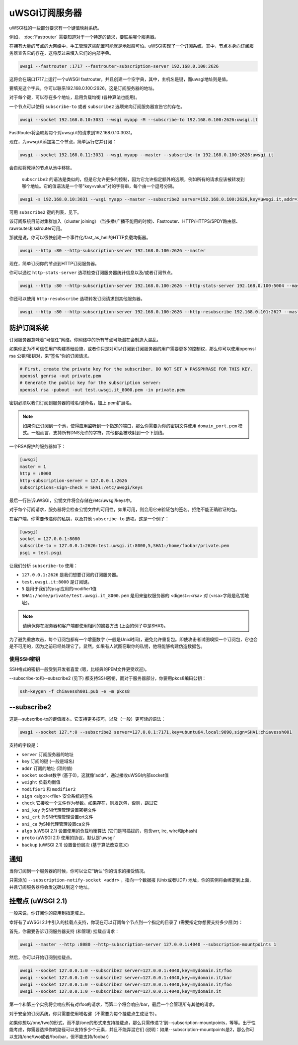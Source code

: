 uWSGI订阅服务器
=========================

uWSGI栈的一些部分要求有一个键值映射系统。

例如， :doc:`Fastrouter` 需要知道对于一个特定的请求，要联系哪个服务器。

在拥有大量的节点的大网络中，手工管理这些配置可能就是地狱般可怕。uWSGI实现了一个订阅系统，其中，节点本身向订阅服务器宣告它的存在，这将反过来填入它们的内部字典。

.. code-block:: sh

    uwsgi --fastrouter :1717 --fastrouter-subscription-server 192.168.0.100:2626

这将会在端口1717上运行一个uWSGI fastrouter，并且创建一个空字典，其中，主机名是键，而uwsgi地址则是值。

要填充这个字典，你可以联系192.168.0.100:2626，这是订阅服务器的地址。

对于每个键，可以存在多个地址，启用负载均衡 (各种算法也能用)。

一个节点可以使用 ``subscribe-to`` 或者 ``subscribe2`` 选项来向订阅服务器宣告它的存在。

.. code-block:: sh

    uwsgi --socket 192.168.0.10:3031 --wsgi myapp -M --subscribe-to 192.168.0.100:2626:uwsgi.it

FastRouter将会映射每个对uwsgi.it的请求到192.168.0.10:3031。

现在，为uwsgi.it添加第二个节点，简单运行它并订阅：

.. code-block:: xxx

    uwsgi --socket 192.168.0.11:3031 --wsgi myapp --master --subscribe-to 192.168.0.100:2626:uwsgi.it

会自动将死掉的节点从池中移除。

 ``subscribe2`` 的语法是类似的，但是它允许更多的控制，因为它允许指定额外的选项，例如所有的请求应该被转发到哪个地址。它的值语法是一个带"key=value"对的字符串，每个由一个逗号分隔。

.. code-block:: sh

    uwsgi -s 192.168.0.10:3031 --wsgi myapp --master --subscribe2 server=192.168.0.100:2626,key=uwsgi.it,addr=192.168.0.10:3031

可用 ``subscribe2`` 键的列表，见下。

该订阅系统目前对集群加入（cluster joining） (当多播/广播不能用的时候)、Fastrouter、HTTP/HTTPS/SPDY路由器、rawrouter和sslrouter可用。

那就是说，你可以很快创建一个事件化/fast_as_hell的HTTP负载均衡器。

.. code-block:: sh

    uwsgi --http :80 --http-subscription-server 192.168.0.100:2626 --master

现在，简单订阅你的节点到HTTP订阅服务器。

你可以通过 ``http-stats-server`` 选项检查订阅服务器统计信息以及/或者订阅节点。

.. code-block:: sh

    uwsgi --http :80 --http-subscription-server 192.168.0.100:2626 --http-stats-server 192.168.0.100:5004 --master

你还可以使用 ``http-resubscribe`` 选项转发订阅请求到其他服务器。

.. code-block:: sh

    uwsgi --http :80 --http-subscription-server 192.168.0.100:2626 --http-resubscribe 192.168.0.101:2627 --master

防护订阅系统
--------------------------------

订阅服务器意味着“可信任”网络。你网络中的所有节点可能潜在会制造大混乱。

如果你正为不可信任用户构建基础设施，或者你只是对可以订阅到订阅服务器的用户需要更多的控制权，那么你可以使用openssl rsa 公钥/密钥对，来“签名”你的订阅请求。

.. code-block:: sh

    # First, create the private key for the subscriber. DO NOT SET A PASSPHRASE FOR THIS KEY.
    openssl genrsa -out private.pem
    # Generate the public key for the subscription server:
    openssl rsa -pubout -out test.uwsgi.it_8000.pem -in private.pem

密钥必须以我们订阅到服务器的域名/键命名，加上.pem扩展名。

.. note:: 如果你正订阅到一个池，使得应用监听到一个指定的端口，那么你需要为你的密钥文件使用 ``domain_port.pem`` 模式。一般而言，支持所有DNS允许的字符，其他都会被映射到一个下划线。

一个RSA保护的服务器如下：

.. code-block:: ini

    [uwsgi]
    master = 1
    http = :8000
    http-subscription-server = 127.0.0.1:2626
    subscriptions-sign-check = SHA1:/etc/uwsgi/keys

最后一行告诉uWSGI，公钥文件将会存储在/etc/uwsgi/keys中。

对于每个订阅请求，服务器将会检查公钥文件的可用性，如果可用，则会用它来验证包的签名。拒绝不能正确验证的包。

在客户端，你需要传递你的私钥，以及其他 ``subscribe-to`` 选项。这是一个例子：

.. code-block:: ini

    [uwsgi]
    socket = 127.0.0.1:8080
    subscribe-to = 127.0.0.1:2626:test.uwsgi.it:8000,5,SHA1:/home/foobar/private.pem
    psgi = test.psgi

让我们分析 ``subscribe-to`` 使用：

* ``127.0.0.1:2626`` 是我们想要订阅的订阅服务器。
* ``test.uwsgi.it:8000`` 是订阅键。
* ``5`` 是用于我们的psgi应用的modifier1值
* ``SHA1:/home/private/test.uwsgi.it_8000.pem`` 是用来鉴权服务器的 <digest>:<rsa> 对 (<rsa>字段是私钥地址)。

.. note:: 请确保你在服务器和客户端都使用相同的摘要方法 (上面的例子中是SHA1)。

为了避免重放攻击，每个订阅包都有一个增量数字 (一般是Unix时间)，避免允许重复包。即使攻击者试图嗅探一个订阅包，它也会是不可用的，因为之前已经处理它了。显然，如果有人试图窃取你的私钥，他将能够构建伪造数据包。

使用SSH密钥
**************

SSH格式的密钥一般受到开发者喜爱 (嗯，比经典的PEM文件更受欢迎)。

--subscribe-to和--subscribe2 (见下) 都支持SSH密钥，而对于服务器部分，你要用pkcs8编码公钥：

.. code-block:: sh

   ssh-keygen -f chiavessh001.pub -e -m pkcs8
   
--subscribe2
------------

这是--subscribe-to的键值版本。它支持更多技巧，以及（一般）更可读的语法：

.. code-block:: sh

   uwsgi --socket 127.*:0 --subscribe2 server=127.0.0.1:7171,key=ubuntu64.local:9090,sign=SHA1:chiavessh001
   
   
支持的字段是：

* ``server`` 订阅服务器的地址
* ``key`` 订阅的键 (一般是域名)
* ``addr`` 订阅的地址 (项的值)
* ``socket`` socket数字 (基于0)，这就像'addr'，通过接收uWSGI内部socket值
* ``weight`` 负载均衡值
* ``modifier1`` 和 ``modifier2``
* ``sign`` <algo>:<file> 安全系统的签名
* ``check`` 它接收一个文件作为参数。如果存在，则发送包，否则，跳过它
* ``sni_key`` 为SNI代理管理设置密钥文件
* ``sni_crt`` 为SNI代理管理设置crt文件
* ``sni_ca`` 为SNI代理管理设置ca文件
* ``algo`` (uWSGI 2.1) 设置使用的负载均衡算法 (它们是可插拔的，包含wrr, lrc, wlrc和iphash)
* ``proto`` (uWSGI 2.1) 使用的协议，默认是'uwsgi'
* ``backup`` (uWSGI 2.1) 设置备份层次 (基于算法改变意义)

通知
-------------

当你订阅到一个服务器的时候，你可以让它“确认”你的请求的接受情况。

只需添加 ``--subscription-notify-socket <addr>`` ，指向一个数据报 (Unix或者UDP) 地址，你的实例将会绑定到上面，并且订阅服务器将会发送确认到这个地址。

挂载点 (uWSGI 2.1)
-----------------------

一般来说，你订阅你的应用到指定域上。

幸好有了uWSGI 2.1中引入的挂载点支持，你现在可以订阅每个节点到一个指定的目录了 (需要指定你想要支持多少层次)：

首先，你需要告诉订阅服务器支持 (和管理) 挂载点请求：

.. code-block:: sh

   uwsgi --master --http :8080 --http-subscription-server 127.0.0.1:4040 --subscription-mountpoints 1
   
然后，你可以开始订阅到挂载点。
   
.. code-block:: sh

   uwsgi --socket 127.0.0.1:0 --subscribe2 server=127.0.0.1:4040,key=mydomain.it/foo
   uwsgi --socket 127.0.0.1:0 --subscribe2 server=127.0.0.1:4040,key=mydomain.it/bar
   uwsgi --socket 127.0.0.1:0 --subscribe2 server=127.0.0.1:4040,key=mydomain.it/foo
   uwsgi --socket 127.0.0.1:0 --subscribe2 server=127.0.0.1:4040,key=mydomain.it

第一个和第三个实例将会响应所有对/foo的请求，而第二个将会响应/bar，最后一个会管理所有其他的请求。

对于安全的订阅系统，你只需要使用域名键（不需要为每个挂载点生成证书）。

如果你想以/one/two的形式，而不是/one的形式来支持挂载点，那么只需传递'2'到--subscription-mountpoints，等等。出于性能考虑，你需要选择你的路径可以支持多少个元素，并且不能弄混它们 (说明：如果--subscription-mountpoints是2，那么你可以支持/one/two或者/foo/bar，但不能支持/foobar)
